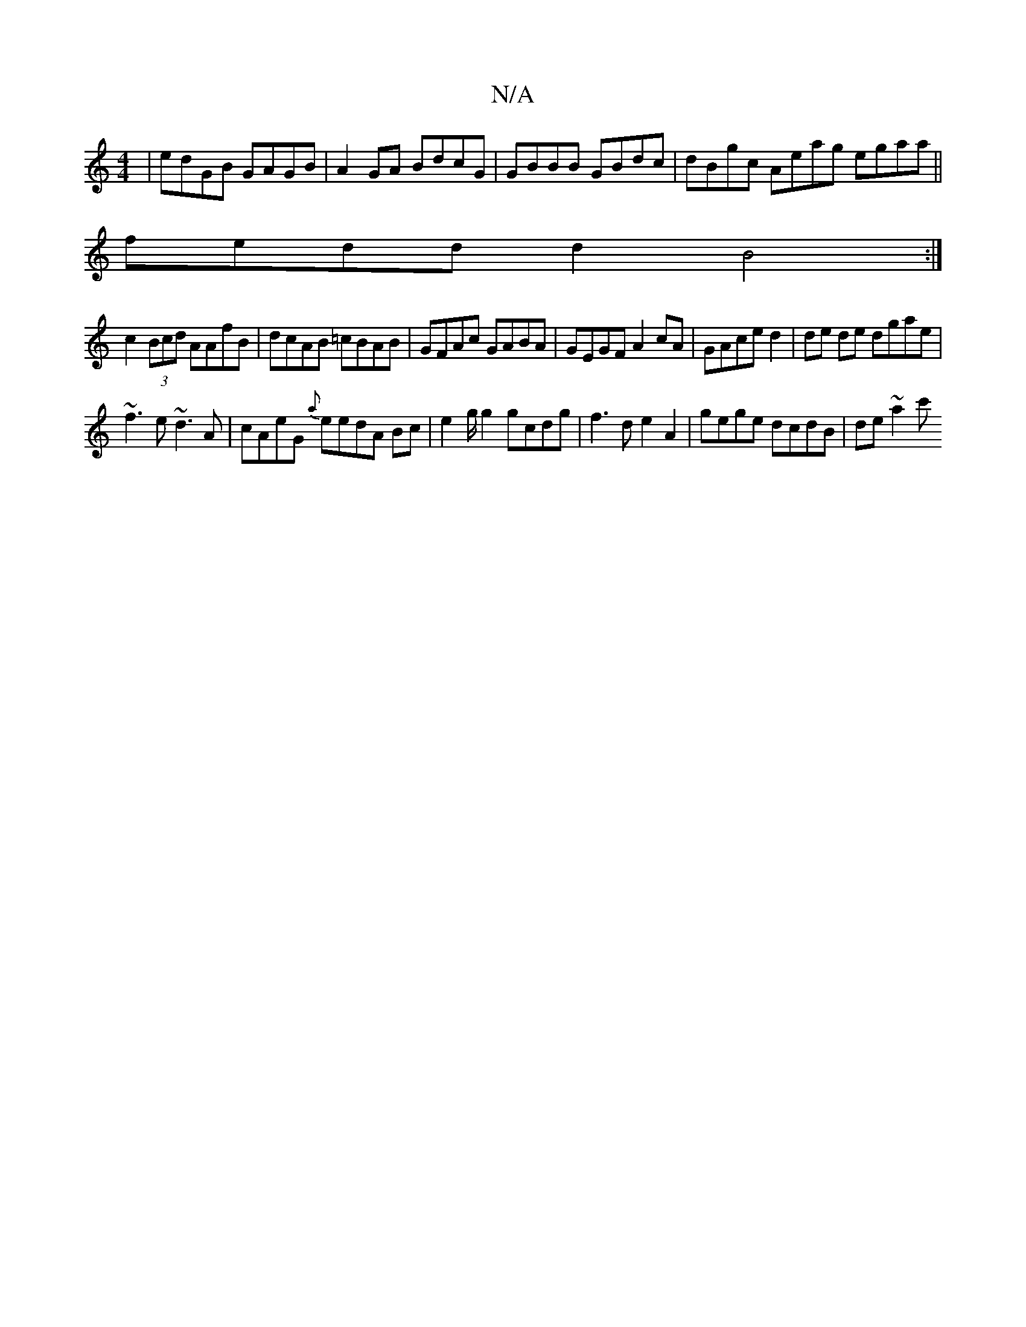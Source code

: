 X:1
T:N/A
M:4/4
R:N/A
K:Cmajor
 | edGB GAGB | A2GA BdcG | GBBB GBdc|dBgc Aeag egaa||
fedd d2B4:|
c2(3Bcd AAfB|dcAB =cBAB|GFAc GABA| GEGF A2cA|GAce d2|de de dgae|
~f3 e ~d3 A|cAeG {a}eedA Bc|e2 g/g2 gcdg|f3d e2A2|gege dcdB |de~a2 c'